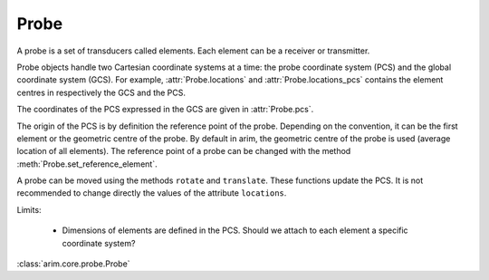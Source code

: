 .. _probe:

=====
Probe
=====

.. py:currentmodule:: arim.core.probe

A probe is a set of transducers called elements. Each element can be a receiver or transmitter.

Probe objects handle two Cartesian coordinate systems at a time: the probe coordinate system (PCS) and the global coordinate
system (GCS). For example, :attr:`Probe.locations` and :attr:`Probe.locations_pcs` contains the element centres in respectively
the GCS and the PCS.

The coordinates of the PCS expressed in the GCS are given in :attr:`Probe.pcs`.

The origin of the PCS is by definition the reference point of the probe. Depending on the convention, it can be
the first element or the geometric centre of the probe. By default in arim, the geometric centre of the probe is used
(average location of all elements). The reference point of a probe can be changed with the method
:meth:`Probe.set_reference_element`.

A probe can be moved using the methods ``rotate`` and ``translate``. These functions update the PCS. 
It is not recommended to change directly the values of the attribute ``locations``.

Limits:

  - Dimensions of elements are defined in the PCS. Should we attach to each element a specific coordinate system? 

:class:`arim.core.probe.Probe`

